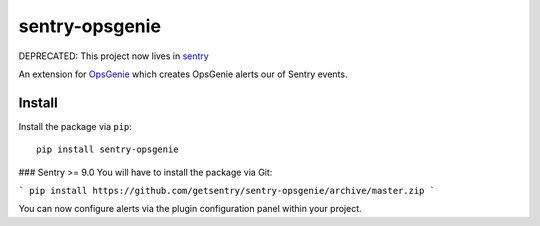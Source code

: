 sentry-opsgenie
===============

DEPRECATED: This project now lives in `sentry <https://github.com/getsentry/sentry/tree/master/src/sentry_plugins/opsgenie>`_

An extension for `OpsGenie <https://www.opsgenie.com>`_ which creates OpsGenie alerts our of Sentry events.

Install
-------

Install the package via ``pip``::

    pip install sentry-opsgenie


### Sentry >= 9.0
You will have to install the package via Git:

```
pip install https://github.com/getsentry/sentry-opsgenie/archive/master.zip
```

You can now configure alerts via the plugin configuration panel within your project.
